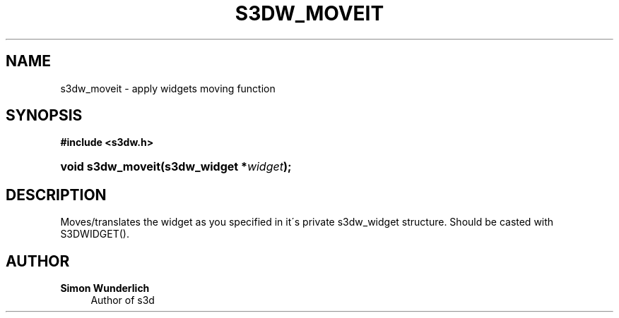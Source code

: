 '\" t
.\"     Title: s3dw_moveit
.\"    Author: Simon Wunderlich
.\" Generator: DocBook XSL Stylesheets
.\"
.\"    Manual: s3d Manual
.\"    Source: s3d
.\"  Language: English
.\"
.TH "S3DW_MOVEIT" "3" "" "s3d" "s3d Manual"
.\" -----------------------------------------------------------------
.\" * set default formatting
.\" -----------------------------------------------------------------
.\" disable hyphenation
.nh
.\" disable justification (adjust text to left margin only)
.ad l
.\" -----------------------------------------------------------------
.\" * MAIN CONTENT STARTS HERE *
.\" -----------------------------------------------------------------
.SH "NAME"
s3dw_moveit \- apply widgets moving function
.SH "SYNOPSIS"
.sp
.ft B
.nf
#include <s3dw\&.h>
.fi
.ft
.HP \w'void\ s3dw_moveit('u
.BI "void s3dw_moveit(s3dw_widget\ *" "widget" ");"
.SH "DESCRIPTION"
.PP
Moves/translates the widget as you specified in it\'s private s3dw_widget structure\&. Should be casted with S3DWIDGET()\&.
.SH "AUTHOR"
.PP
\fBSimon Wunderlich\fR
.RS 4
Author of s3d
.RE
